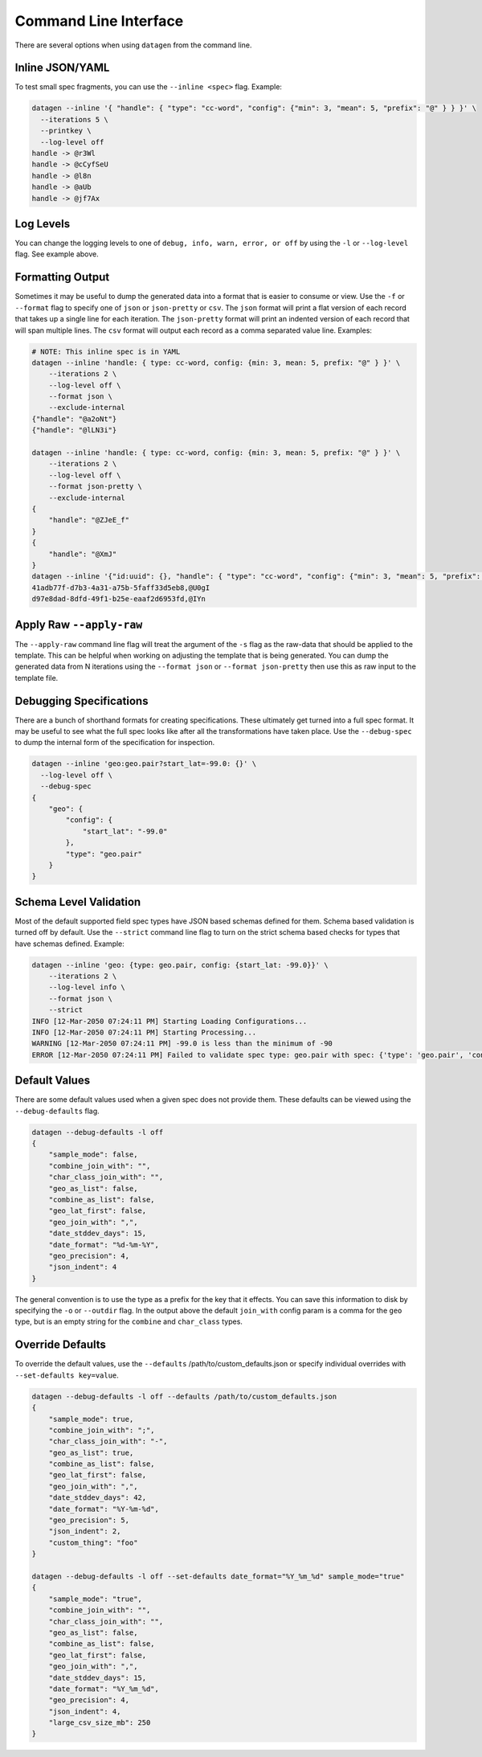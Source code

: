 Command Line Interface
======================

There are several options when using ``datagen`` from the command line.

Inline JSON/YAML
----------------

To test small spec fragments, you can use the ``--inline <spec>`` flag. Example:

.. code-block:: shell

   datagen --inline '{ "handle": { "type": "cc-word", "config": {"min": 3, "mean": 5, "prefix": "@" } } }' \
     --iterations 5 \
     --printkey \
     --log-level off
   handle -> @r3Wl
   handle -> @cCyfSeU
   handle -> @l8n
   handle -> @aUb
   handle -> @jf7Ax

Log Levels
----------

You can change the logging levels to one of ``debug, info, warn, error, or off``
by using the ``-l`` or ``--log-level`` flag. See example above.

Formatting Output
-----------------

Sometimes it may be useful to dump the generated data into a format that is
easier to consume or view. Use the ``-f`` or ``--format`` flag to specify one
of ``json`` or ``json-pretty`` or ``csv``. The ``json`` format will print a flat version
of each record that takes up a single line for each iteration. The
``json-pretty`` format will print an indented version of each record that will
span multiple lines. The ``csv`` format will output each record as a comma
separated value line. Examples:

.. code-block:: shell

   # NOTE: This inline spec is in YAML
   datagen --inline 'handle: { type: cc-word, config: {min: 3, mean: 5, prefix: "@" } }' \
       --iterations 2 \
       --log-level off \
       --format json \
       --exclude-internal
   {"handle": "@a2oNt"}
   {"handle": "@lLN3i"}

   datagen --inline 'handle: { type: cc-word, config: {min: 3, mean: 5, prefix: "@" } }' \
       --iterations 2 \
       --log-level off \
       --format json-pretty \
       --exclude-internal
   {
       "handle": "@ZJeE_f"
   }
   {
       "handle": "@XmJ"
   }
   datagen --inline '{"id:uuid": {}, "handle": { "type": "cc-word", "config": {"min": 3, "mean": 5, "prefix": "@" } }' \
   41adb77f-d7b3-4a31-a75b-5faff33d5eb8,@U0gI
   d97e8dad-8dfd-49f1-b25e-eaaf2d6953fd,@IYn

Apply Raw ``--apply-raw``
-------------------------

The ``--apply-raw`` command line flag will treat the argument of the ``-s`` flag as
the raw-data that should be applied to the template. This can be helpful when
working on adjusting the template that is being generated. You can dump the
generated data from N iterations using the ``--format json``
or ``--format json-pretty`` then use this as raw input to the template file.

Debugging Specifications
------------------------

There are a bunch of shorthand formats for creating specifications. These
ultimately get turned into a full spec format. It may be useful to see what the
full spec looks like after all the transformations have taken place. Use the
``--debug-spec`` to dump the internal form of the specification for inspection.

.. code-block:: shell

   datagen --inline 'geo:geo.pair?start_lat=-99.0: {}' \
     --log-level off \
     --debug-spec
   {
       "geo": {
           "config": {
               "start_lat": "-99.0"
           },
           "type": "geo.pair"
       }
   }

Schema Level Validation
-----------------------

Most of the default supported field spec types have JSON based schemas defined
for them. Schema based validation is turned off by default. Use the ``--strict``
command line flag to turn on the strict schema based checks for types that have
schemas defined. Example:

.. code-block:: shell

   datagen --inline 'geo: {type: geo.pair, config: {start_lat: -99.0}}' \
       --iterations 2 \
       --log-level info \
       --format json \
       --strict
   INFO [12-Mar-2050 07:24:11 PM] Starting Loading Configurations...
   INFO [12-Mar-2050 07:24:11 PM] Starting Processing...
   WARNING [12-Mar-2050 07:24:11 PM] -99.0 is less than the minimum of -90
   ERROR [12-Mar-2050 07:24:11 PM] Failed to validate spec type: geo.pair with spec: {'type': 'geo.pair', 'config': {'start_lat': -99.0}}

Default Values
--------------

There are some default values used when a given spec does not provide them.
These defaults can be viewed using the ``--debug-defaults`` flag.

.. code-block:: shell

   datagen --debug-defaults -l off
   {
       "sample_mode": false,
       "combine_join_with": "",
       "char_class_join_with": "",
       "geo_as_list": false,
       "combine_as_list": false,
       "geo_lat_first": false,
       "geo_join_with": ",",
       "date_stddev_days": 15,
       "date_format": "%d-%m-%Y",
       "geo_precision": 4,
       "json_indent": 4
   }

The general convention is to use the type as a prefix for the key that it
effects. You can save this information to disk by specifying the ``-o``
or ``--outdir`` flag. In the output above the default ``join_with`` config param is
a comma for the ``geo`` type, but is an empty string for the ``combine``
and ``char_class`` types.

Override Defaults
-----------------

To override the default values, use the ``--defaults``
/path/to/custom_defaults.json or specify individual overrides
with ``--set-defaults key=value``.

.. code-block:: shell

   datagen --debug-defaults -l off --defaults /path/to/custom_defaults.json
   {
       "sample_mode": true,
       "combine_join_with": ";",
       "char_class_join_with": "-",
       "geo_as_list": true,
       "combine_as_list": false,
       "geo_lat_first": false,
       "geo_join_with": ",",
       "date_stddev_days": 42,
       "date_format": "%Y-%m-%d",
       "geo_precision": 5,
       "json_indent": 2,
       "custom_thing": "foo"
   }

   datagen --debug-defaults -l off --set-defaults date_format="%Y_%m_%d" sample_mode="true"
   {
       "sample_mode": "true",
       "combine_join_with": "",
       "char_class_join_with": "",
       "geo_as_list": false,
       "combine_as_list": false,
       "geo_lat_first": false,
       "geo_join_with": ",",
       "date_stddev_days": 15,
       "date_format": "%Y_%m_%d",
       "geo_precision": 4,
       "json_indent": 4,
       "large_csv_size_mb": 250
   }
